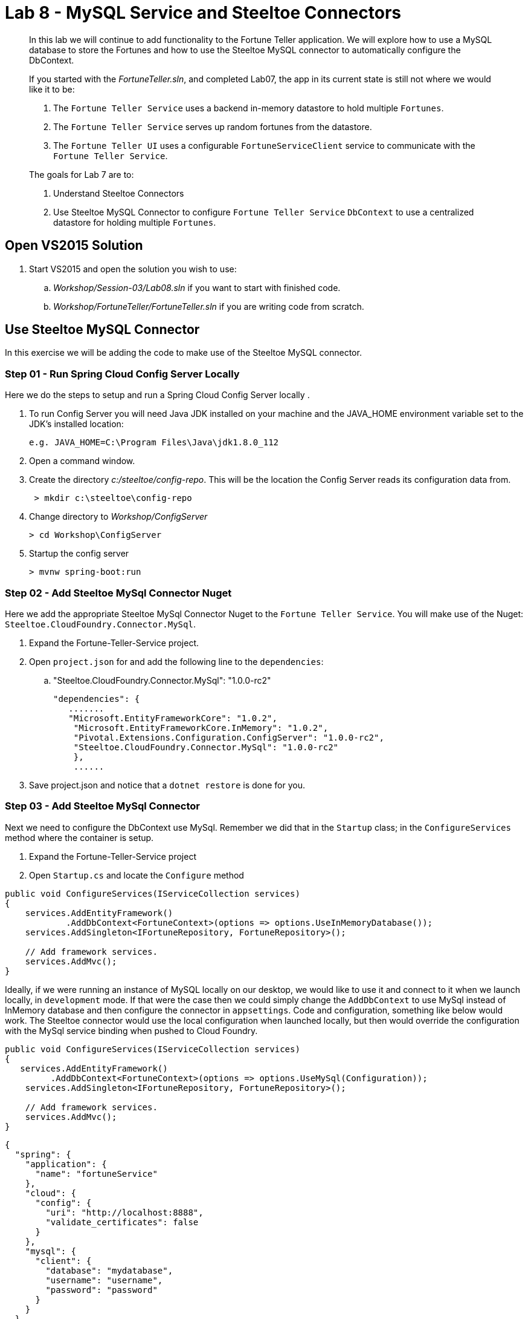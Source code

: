 = Lab 8 - MySQL Service and Steeltoe Connectors

[abstract]
--
In this lab we will continue to add functionality to the Fortune Teller application.
We will explore how to use a MySQL database to store the Fortunes and how to use the Steeltoe MySQL connector to automatically configure the DbContext.

If you started with the _FortuneTeller.sln_, and completed Lab07, the app in its current state is still not where we would like it to be:

. The ``Fortune Teller Service`` uses a backend in-memory datastore to hold multiple ``Fortunes``.
. The ``Fortune Teller Service`` serves up random fortunes from the datastore.
. The ``Fortune Teller UI`` uses a configurable ``FortuneServiceClient``  service to communicate with the ``Fortune Teller Service``.

The goals for Lab 7 are to:

. Understand Steeltoe Connectors
. Use Steeltoe MySQL Connector to configure ``Fortune Teller Service`` ``DbContext`` to use a centralized datastore for holding multiple ``Fortunes``.
--

== Open VS2015 Solution
. Start VS2015 and open the solution you wish to use:
.. _Workshop/Session-03/Lab08.sln_ if you want to start with finished code.
.. _Workshop/FortuneTeller/FortuneTeller.sln_ if you are writing code from scratch.

== Use Steeltoe MySQL Connector
In this exercise we will be adding the code to make use of the Steeltoe MySQL connector.

=== Step 01 - Run Spring Cloud Config Server Locally
Here we do the steps to setup and run a Spring Cloud Config Server locally .

. To run Config Server you will need Java JDK installed on your machine and the JAVA_HOME environment variable set to the JDK's installed location:
+
----
e.g. JAVA_HOME=C:\Program Files\Java\jdk1.8.0_112
----

. Open a command window.
. Create the directory _c:/steeltoe/config-repo_. This will be the location the Config Server reads its configuration data from.
+
----
 > mkdir c:\steeltoe\config-repo
----

. Change directory to _Workshop/ConfigServer_
+
----
> cd Workshop\ConfigServer
----

. Startup the config server
+
----
> mvnw spring-boot:run
----

=== Step 02 - Add Steeltoe MySql Connector Nuget
Here we add the appropriate Steeltoe MySql Connector Nuget to the ``Fortune Teller Service``.
You will make use of the Nuget: ``Steeltoe.CloudFoundry.Connector.MySql``.

. Expand the Fortune-Teller-Service project.
. Open ``project.json`` for and add the following line to the ``dependencies``:
..  "Steeltoe.CloudFoundry.Connector.MySql": "1.0.0-rc2"
+
----
"dependencies": {
   .......
   "Microsoft.EntityFrameworkCore": "1.0.2",
    "Microsoft.EntityFrameworkCore.InMemory": "1.0.2",
    "Pivotal.Extensions.Configuration.ConfigServer": "1.0.0-rc2",
    "Steeltoe.CloudFoundry.Connector.MySql": "1.0.0-rc2"
    },
    ......
----
. Save project.json and notice that a ``dotnet restore`` is done for you.

=== Step 03 - Add Steeltoe MySql Connector
Next we need to configure the DbContext use MySql. Remember we did that in the ``Startup`` class; in the ``ConfigureServices`` method where the container is setup.

. Expand the Fortune-Teller-Service project
. Open ``Startup.cs`` and locate the ``Configure`` method

----
public void ConfigureServices(IServiceCollection services)
{
    services.AddEntityFramework()
            .AddDbContext<FortuneContext>(options => options.UseInMemoryDatabase());
    services.AddSingleton<IFortuneRepository, FortuneRepository>();

    // Add framework services.
    services.AddMvc();
}
----

Ideally, if we were running an instance of MySQL locally on our desktop, we would like to use it and connect to it when we launch locally, in ``development`` mode.
If that were the case then we could simply change the ``AddDbContext`` to use MySql instead of InMemory database and then configure the connector in ``appsettings``.
Code and configuration, something like below would work.  The Steeltoe connector would use the local configuration when launched locally, but then would override the configuration with the MySql service binding when pushed to Cloud Foundry.

----
public void ConfigureServices(IServiceCollection services)
{
   services.AddEntityFramework()
         .AddDbContext<FortuneContext>(options => options.UseMySql(Configuration));
    services.AddSingleton<IFortuneRepository, FortuneRepository>();

    // Add framework services.
    services.AddMvc();
}
----

----
{
  "spring": {
    "application": {
      "name": "fortuneService"
    },
    "cloud": {
      "config": {
        "uri": "http://localhost:8888",
        "validate_certificates": false
      }
    },
    "mysql": {
      "client": {
        "database": "mydatabase",
        "username": "username",
        "password": "password"
      }
    }
  }
}
----
But, since we are not running MySQL locally, we will instead configure things to use an In-Memory database when in ``development`` mode, but then use a MySql database when in any other.
To do that we would modify the ``ConfigureService()`` method as follows:
----
public void ConfigureServices(IServiceCollection services)
{
        public void ConfigureServices(IServiceCollection services)
        {
            if (Environment.IsDevelopment())
            {
                services.AddEntityFramework()
                        .AddDbContext<FortuneContext>(options => options.UseInMemoryDatabase());
            } else
            {
                services.AddEntityFramework()
                     .AddDbContext<FortuneContext>(options => options.UseMySql(Configuration));
            }

            services.AddSingleton<IFortuneRepository, FortuneRepository>();

            // Add framework services.
            services.AddMvc();
        }
}
----
=== Step 04 - Run Locally
At this point you should be ready to run both Fortune-Tellers locally and test.
Every thing should work as it did before, as you will still be using the In-Memory database when running locally.

. Using the skills you learned from Lab05, run the apps from VS2015 and from the command line.
.. CTRL-F5 or F5
.. ``dotnet run --server.urls http://*:5000``

== Deploy to Cloud Foundry

=== Step 01 - Setup MySql Server Instance
You must first create an instance of the MySql Server service in your org/space.

. Open a command window.
. Using the command window, create an instance of the MySql server:
+
----
> cf create-service p-mysql 100mb myMySqlService
----


==== Step 02 - Push to Cloud Foundry
. Examine the ``manfest.yml`` file for ``Fortune-Teller-Service`` project and notice ``services`` addition:
+
----
---
applications:
- name: fortuneService
  random-route: true
  memory: 512M
  buildpack: https://github.com/cloudfoundry-community/asp.net5-buildpack.git
  command: ./Fortune-Teller-Service --server.urls "http://*:$PORT"
  env:
    ASPNETCORE_ENVIRONMENT: production
  services:
   - myConfigServer
   - myMySqlService
----

. Using the skills you learned from Lab05, publish and push the components to a Linux cell on Cloud Foundry.
.. ``dotnet publish -o %CD%\publish -f netcoreapp1.1 -r ubuntu.14.04-x64``
.. ``cf push -f manifest.yml -p .\publish``
